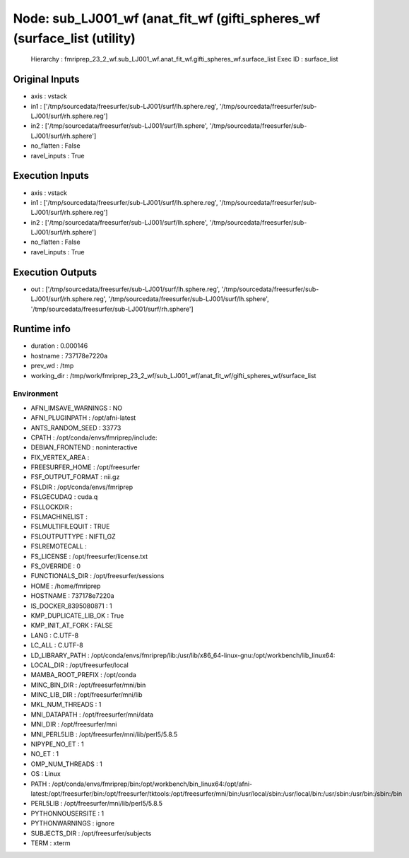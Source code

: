 Node: sub_LJ001_wf (anat_fit_wf (gifti_spheres_wf (surface_list (utility)
=========================================================================


 Hierarchy : fmriprep_23_2_wf.sub_LJ001_wf.anat_fit_wf.gifti_spheres_wf.surface_list
 Exec ID : surface_list


Original Inputs
---------------


* axis : vstack
* in1 : ['/tmp/sourcedata/freesurfer/sub-LJ001/surf/lh.sphere.reg', '/tmp/sourcedata/freesurfer/sub-LJ001/surf/rh.sphere.reg']
* in2 : ['/tmp/sourcedata/freesurfer/sub-LJ001/surf/lh.sphere', '/tmp/sourcedata/freesurfer/sub-LJ001/surf/rh.sphere']
* no_flatten : False
* ravel_inputs : True


Execution Inputs
----------------


* axis : vstack
* in1 : ['/tmp/sourcedata/freesurfer/sub-LJ001/surf/lh.sphere.reg', '/tmp/sourcedata/freesurfer/sub-LJ001/surf/rh.sphere.reg']
* in2 : ['/tmp/sourcedata/freesurfer/sub-LJ001/surf/lh.sphere', '/tmp/sourcedata/freesurfer/sub-LJ001/surf/rh.sphere']
* no_flatten : False
* ravel_inputs : True


Execution Outputs
-----------------


* out : ['/tmp/sourcedata/freesurfer/sub-LJ001/surf/lh.sphere.reg', '/tmp/sourcedata/freesurfer/sub-LJ001/surf/rh.sphere.reg', '/tmp/sourcedata/freesurfer/sub-LJ001/surf/lh.sphere', '/tmp/sourcedata/freesurfer/sub-LJ001/surf/rh.sphere']


Runtime info
------------


* duration : 0.000146
* hostname : 737178e7220a
* prev_wd : /tmp
* working_dir : /tmp/work/fmriprep_23_2_wf/sub_LJ001_wf/anat_fit_wf/gifti_spheres_wf/surface_list


Environment
~~~~~~~~~~~


* AFNI_IMSAVE_WARNINGS : NO
* AFNI_PLUGINPATH : /opt/afni-latest
* ANTS_RANDOM_SEED : 33773
* CPATH : /opt/conda/envs/fmriprep/include:
* DEBIAN_FRONTEND : noninteractive
* FIX_VERTEX_AREA : 
* FREESURFER_HOME : /opt/freesurfer
* FSF_OUTPUT_FORMAT : nii.gz
* FSLDIR : /opt/conda/envs/fmriprep
* FSLGECUDAQ : cuda.q
* FSLLOCKDIR : 
* FSLMACHINELIST : 
* FSLMULTIFILEQUIT : TRUE
* FSLOUTPUTTYPE : NIFTI_GZ
* FSLREMOTECALL : 
* FS_LICENSE : /opt/freesurfer/license.txt
* FS_OVERRIDE : 0
* FUNCTIONALS_DIR : /opt/freesurfer/sessions
* HOME : /home/fmriprep
* HOSTNAME : 737178e7220a
* IS_DOCKER_8395080871 : 1
* KMP_DUPLICATE_LIB_OK : True
* KMP_INIT_AT_FORK : FALSE
* LANG : C.UTF-8
* LC_ALL : C.UTF-8
* LD_LIBRARY_PATH : /opt/conda/envs/fmriprep/lib:/usr/lib/x86_64-linux-gnu:/opt/workbench/lib_linux64:
* LOCAL_DIR : /opt/freesurfer/local
* MAMBA_ROOT_PREFIX : /opt/conda
* MINC_BIN_DIR : /opt/freesurfer/mni/bin
* MINC_LIB_DIR : /opt/freesurfer/mni/lib
* MKL_NUM_THREADS : 1
* MNI_DATAPATH : /opt/freesurfer/mni/data
* MNI_DIR : /opt/freesurfer/mni
* MNI_PERL5LIB : /opt/freesurfer/mni/lib/perl5/5.8.5
* NIPYPE_NO_ET : 1
* NO_ET : 1
* OMP_NUM_THREADS : 1
* OS : Linux
* PATH : /opt/conda/envs/fmriprep/bin:/opt/workbench/bin_linux64:/opt/afni-latest:/opt/freesurfer/bin:/opt/freesurfer/tktools:/opt/freesurfer/mni/bin:/usr/local/sbin:/usr/local/bin:/usr/sbin:/usr/bin:/sbin:/bin
* PERL5LIB : /opt/freesurfer/mni/lib/perl5/5.8.5
* PYTHONNOUSERSITE : 1
* PYTHONWARNINGS : ignore
* SUBJECTS_DIR : /opt/freesurfer/subjects
* TERM : xterm

